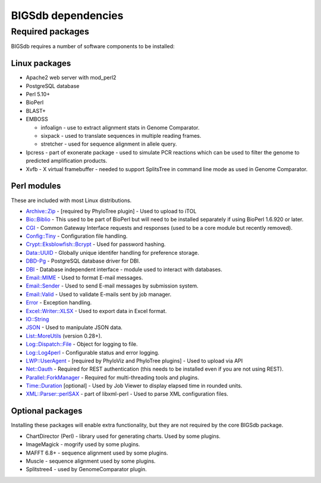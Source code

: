 ###################
BIGSdb dependencies
###################

*****************
Required packages
*****************
BIGSdb requires a number of software components to be installed:

Linux packages
==============
* Apache2 web server with mod_perl2
* PostgreSQL database
* Perl 5.10+
* BioPerl
* BLAST+
* EMBOSS

  * infoalign - use to extract alignment stats in Genome Comparator.
  * sixpack - used to translate sequences in multiple reading frames.
  * stretcher - used for sequence alignment in allele query.

* Ipcress - part of exonerate package - used to simulate PCR reactions which can be used to filter the genome to predicted amplification products.
* Xvfb - X virtual framebuffer - needed to support SplitsTree in command line mode as used in Genome Comparator.

Perl modules
============
These are included with most Linux distributions.

* `Archive::Zip <http://search.cpan.org/~phred/Archive-Zip/>`_ - [required by PhyloTree plugin] - Used to upload to iTOL
* `Bio::Biblio <http://search.cpan.org/~cdraug/Bio-Biblio/lib/Bio/Biblio.pm>`_ - This used to be part of BioPerl but will need to be installed separately if using BioPerl 1.6.920 or later.
* `CGI <http://search.cpan.org/dist/CGI/>`_ - Common Gateway Interface requests and responses (used to be a core module but recently removed).
* `Config::Tiny <http://search.cpan.org/~rsavage/Config-Tiny/lib/Config/Tiny.pm>`_ - Configuration file handling.
* `Crypt::Eksblowfish::Bcrypt <http://search.cpan.org/~zefram/Crypt-Eksblowfish/lib/Crypt/Eksblowfish/Bcrypt.pm>`_ - Used for password hashing.
* `Data::UUID <http://search.cpan.org/~rjbs/Data-UUID/UUID.pm>`_ - Globally unique identifer handling for preference storage.
* `DBD-Pg <http://search.cpan.org/~turnstep/DBD-Pg/Pg.pm>`_ - PostgreSQL database driver for DBI.
* `DBI <http://search.cpan.org/~timb/DBI/DBI.pm>`_ - Database independent interface - module used to interact with databases.
* `Email::MIME <http://search.cpan.org/~rjbs/Email-MIME/lib/Email/MIME.pm>`_ - Used to format E-mail messages.
* `Email::Sender <http://search.cpan.org/~rjbs/Email-Sender/lib/Email/Sender.pm>`_ - Used to send E-mail messages by submission system.
* `Email::Valid <http://search.cpan.org/~rjbs/Email-Valid/lib/Email/Valid.pm>`_ - Used to validate E-mails sent by job manager.
* `Error <http://search.cpan.org/~shlomif/Error/lib/Error.pm>`_ - Exception handling.
* `Excel::Writer::XLSX <http://search.cpan.org/~jmcnamara/Excel-Writer-XLSX/lib/Excel/Writer/XLSX.pm>`_ - Used to export data in Excel format.
* `IO::String <http://search.cpan.org/~gaas/IO-String/String.pm>`_
* `JSON <http://search.cpan.org/~makamaka/JSON/>`_ - Used to manipulate JSON data.
* `List::MoreUtils <http://search.cpan.org/~adamk/List-MoreUtils/lib/List/MoreUtils.pm>`_ (version 0.28+).
* `Log::Dispatch::File <http://search.cpan.org/~drolsky/Log-Dispatch/lib/Log/Dispatch/File.pm>`_ - Object for logging to file.
* `Log::Log4perl <http://search.cpan.org/~mschilli/Log-Log4perl/lib/Log/Log4perl.pm>`_ - Configurable status and error logging.
* `LWP::UserAgent <http://search.cpan.org/~ether/libwww-perl/>`_ - [required by PhyloViz and PhyloTree plugins] - Used to upload via API
* `Net::Oauth <http://search.cpan.org/dist/Net-OAuth/lib/Net/OAuth.pm>`_ - Required for REST authentication (this needs to be installed even if you are not using REST).
* `Parallel::ForkManager <http://search.cpan.org/~yanick/Parallel-ForkManager/lib/Parallel/ForkManager.pm>`_ - Required for multi-threading tools and plugins.
* `Time::Duration <http://search.cpan.org/~avif/Time-Duration/Duration.pm>`_ [optional] - Used by Job Viewer to display elapsed time in rounded units.
* `XML::Parser::perlSAX <http://search.cpan.org/~kmacleod/libxml-perl/lib/XML/Parser/PerlSAX.pm>`_ - part of libxml-perl - Used to parse XML configuration files.

Optional packages
=================
Installing these packages will enable extra functionality, but they are not required by the core BIGSdb package.

* ChartDirector (Perl) - library used for generating charts. 
  Used by some plugins.
* ImageMagick - mogrify used by some plugins.
* MAFFT 6.8+ - sequence alignment used by some plugins.
* Muscle - sequence alignment used by some plugins.
* Splitstree4 - used by GenomeComparator plugin.

